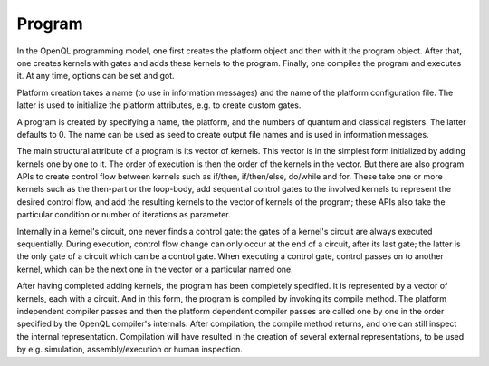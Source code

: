 Program
=======

In the OpenQL programming model, one first creates the platform object and then with it the program object.
After that, one creates kernels with gates and adds these kernels to the program.
Finally, one compiles the program and executes it.
At any time, options can be set and got.

Platform creation takes a name (to use in information messages) and the name of the platform configuration file.
The latter is used to initialize the platform attributes, e.g. to create custom gates.

A program is created by specifying a name, the platform, and the numbers of quantum and classical registers.
The latter defaults to 0.
The name can be used as seed to create output file names and is used in information messages.

The main structural attribute of a program is its vector of kernels.
This vector is in the simplest form initialized by adding kernels one by one to it.
The order of execution is then the order of the kernels in the vector.
But there are also program APIs to create control flow between kernels such as if/then, if/then/else, do/while and for.
These take one or more kernels such as the then-part or the loop-body, add sequential control gates to the involved kernels to represent the desired control flow,
and add the resulting kernels to the vector of kernels of the program;
these APIs also take the particular condition or number of iterations as parameter.

Internally in a kernel's circuit, one never finds a control gate:
the gates of a kernel's circuit are always executed sequentially.
During execution, control flow change can only occur at the end of a circuit, after its last gate;
the latter is the only gate of a circuit which can be a control gate.
When executing a control gate,
control passes on to another kernel, which can be the next one in the vector or a particular named one.

After having completed adding kernels, the program has been completely specified.
It is represented by a vector of kernels, each with a circuit.
And in this form, the program is compiled by invoking its compile method.
The platform independent compiler passes and then the platform dependent compiler passes
are called one by one in the order specified by the OpenQL compiler's internals.
After compilation, the compile method returns, and one can still inspect the internal representation.
Compilation will have resulted in the creation of several external representations,
to be used by e.g. simulation, assembly/execution or human inspection.
